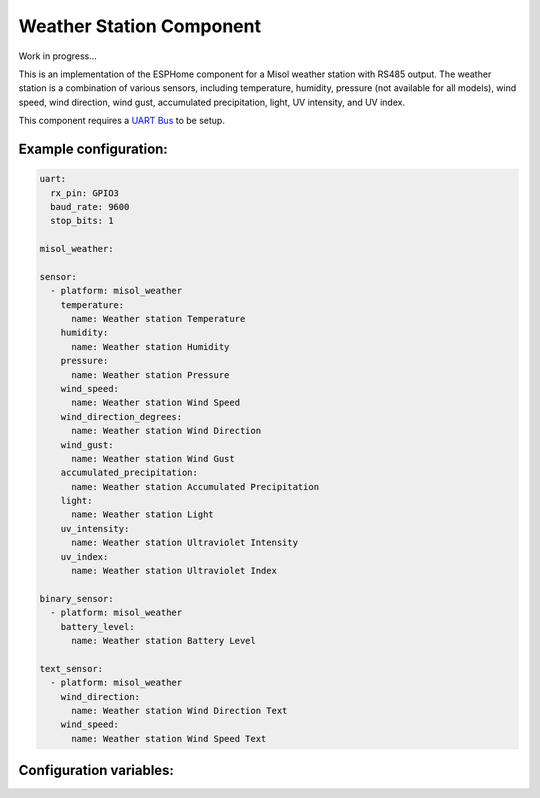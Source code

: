 Weather Station Component
=========================

Work in progress...

This is an implementation of the ESPHome component for a Misol weather station with RS485 output. The weather station is a combination of various sensors, including temperature, humidity, pressure (not available for all models), wind speed, wind direction, wind gust, accumulated precipitation, light, UV intensity, and UV index.

This component requires a `UART Bus <https://esphome.io/components/uart#uart>`_ to be setup.

Example configuration:
----------------------

.. code-block:: yaml

    uart:
      rx_pin: GPIO3
      baud_rate: 9600
      stop_bits: 1

    misol_weather:

    sensor:
      - platform: misol_weather
        temperature:
          name: Weather station Temperature
        humidity:
          name: Weather station Humidity
        pressure:
          name: Weather station Pressure
        wind_speed:
          name: Weather station Wind Speed
        wind_direction_degrees:
          name: Weather station Wind Direction
        wind_gust:
          name: Weather station Wind Gust
        accumulated_precipitation:
          name: Weather station Accumulated Precipitation 
        light:
          name: Weather station Light
        uv_intensity:
          name: Weather station Ultraviolet Intensity
        uv_index:
          name: Weather station Ultraviolet Index

    binary_sensor:
      - platform: misol_weather
        battery_level:
          name: Weather station Battery Level

    text_sensor:
      - platform: misol_weather
        wind_direction:
          name: Weather station Wind Direction Text
        wind_speed:
          name: Weather station Wind Speed Text



Configuration variables:
------------------------

